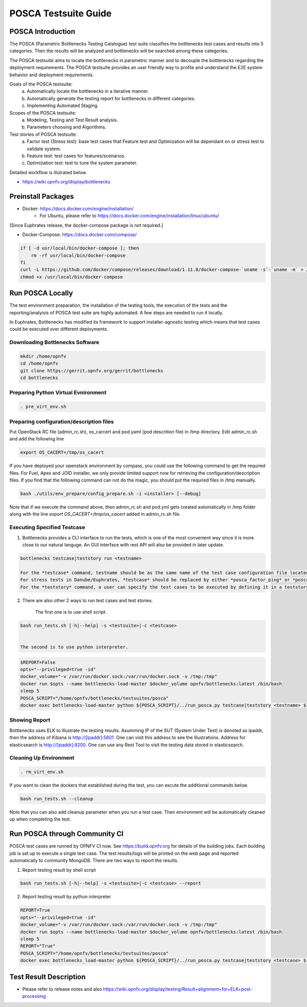 .. This work is licensed under a Creative Commons Attribution 4.0 International License.
.. http://creativecommons.org/licenses/by/4.0
.. (c) Huawei Technologies Co.,Ltd and others.

*********************
POSCA Testsuite Guide
*********************


POSCA Introduction
====================
The POSCA (Parametric Bottlenecks Testing Catalogue) test suite
classifies the bottlenecks test cases and results into 5 categories.
Then the results will be analyzed and bottlenecks will be searched
among these categories.

The POSCA testsuite aims to locate the bottlenecks in parametric
manner and to decouple the bottlenecks regarding the deployment
requirements.
The POSCA testsuite provides an user friendly way to profile and
understand the E2E system behavior and deployment requirements.

Goals of the POSCA testsuite:
 a) Automatically locate the bottlenecks in a iterative manner.
 b) Automatically generate the testing report for bottlenecks in different categories.
 c) Implementing Automated Staging.

Scopes of the POSCA testsuite:
 a) Modeling, Testing and Test Result analysis.
 b) Parameters choosing and Algorithms.

Test stories of POSCA testsuite:
 a) Factor test (Stress test): base test cases that Feature test and Optimization will be dependant on or stress test to validate system.
 b) Feature test: test cases for features/scenarios.
 c) Optimization test: test to tune the system parameter.

Detailed workflow is illutrated below.

* https://wiki.opnfv.org/display/bottlenecks


Preinstall Packages
====================

* Docker: https://docs.docker.com/engine/installation/
    * For Ubuntu, please refer to https://docs.docker.com/engine/installation/linux/ubuntu/

[Since Euphrates release, the docker-compose package is not required.]

* Docker-Compose: https://docs.docker.com/compose/

.. code-block:: bash

    if [ -d usr/local/bin/docker-compose ]; then
        rm -rf usr/local/bin/docker-compose
    fi
    curl -L https://github.com/docker/compose/releases/download/1.11.0/docker-compose-`uname -s`-`uname -m` > /usr/local/bin/docker-compose
    chmod +x /usr/local/bin/docker-compose


Run POSCA Locally
=================

The test environment preparation, the installation of the testing tools,
the execution of the tests and the reporting/analyisis of POSCA test suite
are highly automated.
A few steps are needed to run it locally.

In Euphrates, Bottlenecks has modified its framework to support installer-agnostic
testing which means that test cases could be executed over different deployments.


Downloading Bottlenecks Software
--------------------------------

.. code-block:: bash

    mkdir /home/opnfv
    cd /home/opnfv
    git clone https://gerrit.opnfv.org/gerrit/bottlenecks
    cd bottlenecks


Preparing Python Virtual Evnironment
------------------------------------

.. code-block:: bash

    . pre_virt_env.sh


Preparing configuration/description files
-----------------------------------------

Put OpenStack RC file (admin_rc.sh), os_carcert and pod.yaml (pod descrition file) in /tmp directory.
Edit admin_rc.sh and add the following line

.. code-block:: bash

    export OS_CACERT=/tmp/os_cacert

If you have deployed your openstack environment by compass,
you could use the following command to get the required files. For Fuel, Apex and JOID installer, we only provide limited support now
for retrieving the configuration/description files. If you find that the following command can not do the magic, you should put the
required files in /tmp manually.

.. code-block:: bash

    bash ./utils/env_prepare/config_prepare.sh -i <installer> [--debug]

Note that if we execute the command above, then admin_rc.sh and pod.yml gets created automatically in /tmp folder along with the line `export OS_CACERT=/tmp/os_cacert` added in admin_rc.sh file.


Executing Specified Testcase
---------------------------

1. Bottlenecks provides a CLI interface to run the tests, which is one of the most convenient way since it is more close to our natural languge. An GUI interface with rest API will also be provided in later update.

.. code-block:: bash

    bottlenecks testcase|teststory run <testname>

    For the *testcase* command, testname should be as the same name of the test case configuration file located in testsuites/posca/testcase_cfg.
    For stress tests in Danube/Euphrates, *testcase* should be replaced by either *posca_factor_ping* or *posca_factor_system_bandwidth*.
    For the *teststory* command, a user can specify the test cases to be executed by defining it in a teststory configuration file located in testsuites/posca/testsuite_story. There is also an example there named *posca_factor_test*.

2. There are also other 2 ways to run test cases and test stories.

    The first one is to use shell script.

.. code-block:: bash

    bash run_tests.sh [-h|--help] -s <testsuite>|-c <testcase>


    The second is to use python interpreter.

.. code-block:: bash

    $REPORT=False
    opts="--privileged=true -id"
    docker_volume="-v /var/run/docker.sock:/var/run/docker.sock -v /tmp:/tmp"
    docker run $opts --name bottlenecks-load-master $docker_volume opnfv/bottlenecks:latest /bin/bash
    sleep 5
    POSCA_SCRIPT="/home/opnfv/bottlenecks/testsuites/posca"
    docker exec bottlenecks-load-master python ${POSCA_SCRIPT}/../run_posca.py testcase|teststory <testname> ${REPORT}


Showing Report
--------------

Bottlenecks uses ELK to illustrate the testing results.
Asumming IP of the SUT (System Under Test) is denoted as ipaddr,
then the address of Kibana is http://[ipaddr]:5601. One can visit this address to see the illustrations.
Address for elasticsearch is http://[ipaddr]:9200. One can use any Rest Tool to visit the testing data stored in elasticsearch.

Cleaning Up Environment
-----------------------

.. code-block:: bash

    . rm_virt_env.sh


If you want to clean the dockers that established during the test, you can excute the additional commands below.

.. code-block:: bash

    bash run_tests.sh --cleanup

Note that you can also add cleanup parameter when you run a test case. Then environment will be automatically cleaned up when
completing the test.

Run POSCA through Community CI
==============================
POSCA test cases are runned by OPNFV CI now. See https://build.opnfv.org for details of the building jobs.
Each building job is set up to execute a single test case. The test results/logs will be printed on the web page and
reported automatically to community MongoDB. There are two ways to report the results.

1. Report testing result by shell script

.. code-block:: bash

    bash run_tests.sh [-h|--help] -s <testsuite>|-c <testcase> --report

2. Report testing result by python interpreter

.. code-block:: bash

    REPORT=True
    opts="--privileged=true -id"
    docker_volume="-v /var/run/docker.sock:/var/run/docker.sock -v /tmp:/tmp"
    docker run $opts --name bottlenecks-load-master $docker_volume opnfv/bottlenecks:latest /bin/bash
    sleep 5
    REPORT="True"
    POSCA_SCRIPT="/home/opnfv/bottlenecks/testsuites/posca"
    docker exec bottlenecks_load-master python ${POSCA_SCRIPT}/../run_posca.py testcase|teststory <testcase> ${REPORT}

Test Result Description
=======================
* Please refer to release notes and also https://wiki.opnfv.org/display/testing/Result+alignment+for+ELK+post-processing
